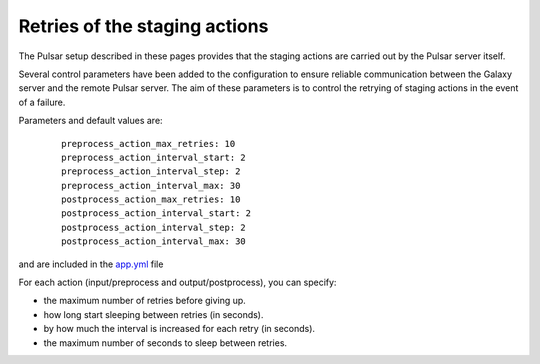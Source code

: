 Retries of the staging actions
==============================

The Pulsar setup described in these pages provides that the staging actions are carried out
by the Pulsar server itself.

Several control parameters have been added to the configuration to ensure reliable communication between the Galaxy server and the remote Pulsar server.
The aim of these parameters is to control the retrying of staging actions in the event of
a failure.

Parameters and default values are:

  ::

     preprocess_action_max_retries: 10
     preprocess_action_interval_start: 2
     preprocess_action_interval_step: 2
     preprocess_action_interval_max: 30
     postprocess_action_max_retries: 10
     postprocess_action_interval_start: 2
     postprocess_action_interval_step: 2
     postprocess_action_interval_max: 30

and are included in the `app.yml`_ file

For each action (input/preprocess and output/postprocess), you can specify:

- the maximum number of retries before giving up.
- how long start sleeping between retries (in seconds).
- by how much the interval is increased for each retry (in seconds).
- the maximum number of seconds to sleep between retries.


.. _app.yml: https://github.com/usegalaxy-eu/pulsar-infrastructure-playbook/blob/master/templates/app.yml.j2